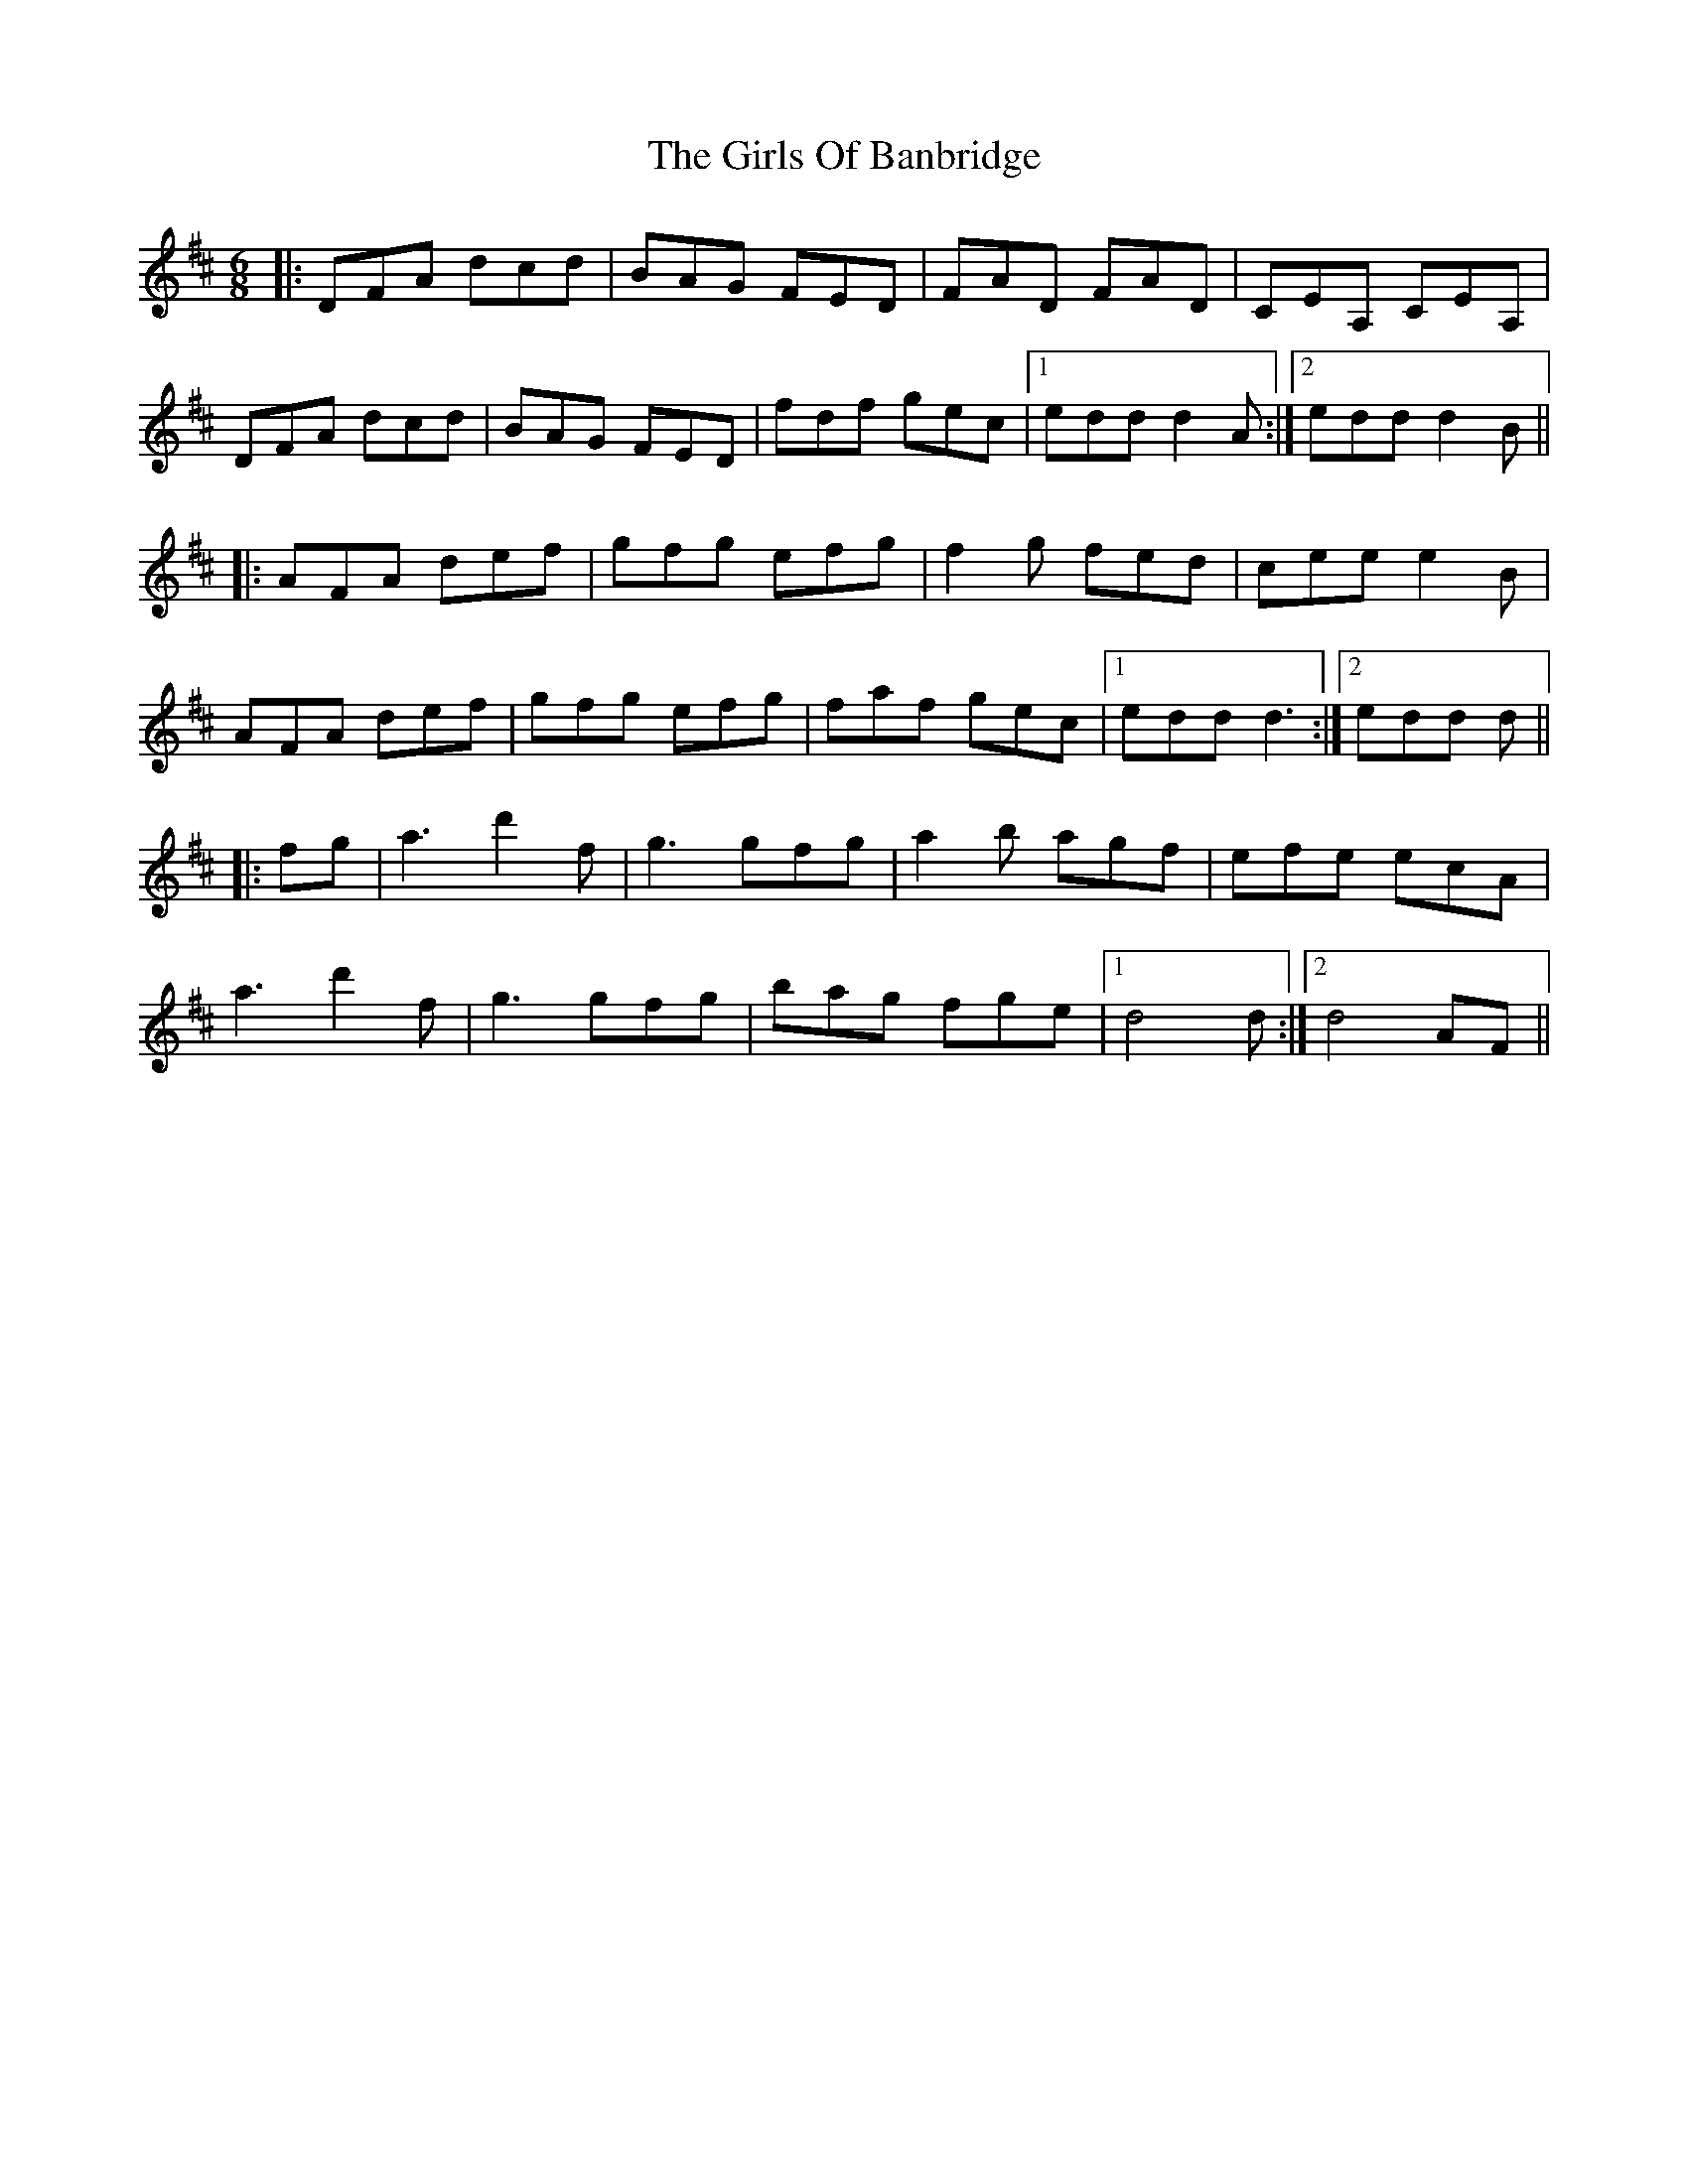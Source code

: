 X: 15296
T: Girls Of Banbridge, The
R: jig
M: 6/8
K: Dmajor
|:DFA dcd|BAG FED|FAD FAD|CEA, CEA,|
DFA dcd|BAG FED|fdf gec|1 edd d2A:|2 edd d2B||
|:AFA def|gfg efg|f2g fed|cee e2B|
AFA def|gfg efg|faf gec|1 edd d3:|2 edd d||
|:fg|a3 d'2f|g3 gfg|a2b agf|efe ecA|
a3 d'2f|g3 gfg|bag fge|1 d4d:|2 d4 AF||

